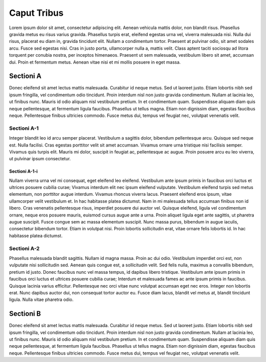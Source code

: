 Caput Tribus
============

Lorem ipsum dolor sit amet, consectetur adipiscing elit. Aenean vehicula mattis dolor,
non blandit risus. Phasellus gravida metus eu risus varius gravida. Phasellus turpis
erat, eleifend egestas urna vel, viverra malesuada nisi. Nulla dui risus, placerat eu
diam in, gravida tincidunt elit. Nullam a condimentum tortor. Praesent at pulvinar odio,
sit amet sodales arcu. Fusce sed egestas nisi. Cras in justo porta, ullamcorper nulla a,
mattis velit. Class aptent taciti sociosqu ad litora torquent per conubia nostra, per
inceptos himenaeos. Praesent ut sem malesuada, vestibulum libero sit amet, accumsan dui.
Proin et fermentum metus. Aenean vitae nisi et mi mollis posuere in eget massa.

Sectioni A
----------

Donec eleifend sit amet lectus mattis malesuada. Curabitur id neque metus. Sed ut laoreet
justo. Etiam lobortis nibh sed ipsum fringilla, vel condimentum odio tincidunt. Proin
interdum nisl non justo gravida condimentum. Nullam at lacinia leo, ut finibus nunc.
Mauris id odio aliquam nisl vestibulum pretium. In et condimentum quam. Suspendisse aliquam
diam quis neque pellentesque, at fermentum ligula faucibus. Phasellus ut tellus magna.
Etiam non dignissim diam, egestas faucibus neque. Pellentesque finibus ultricies commodo.
Fusce metus dui, tempus vel feugiat nec, volutpat venenatis velit.

Sectioni A-1
~~~~~~~~~~~~

Integer blandit leo id arcu semper placerat. Vestibulum a sagittis dolor, bibendum
pellentesque arcu. Quisque sed neque est. Nulla facilisi. Cras egestas porttitor velit
sit amet accumsan. Vivamus ornare urna tristique nisi facilisis semper. Vivamus quis
turpis elit. Mauris mi dolor, suscipit in feugiat ac, pellentesque ac augue. Proin
posuere arcu eu leo viverra, ut pulvinar ipsum consectetur.

Sectioni A-1-i
^^^^^^^^^^^^^^

Nullam viverra urna vel mi consequat, eget eleifend leo eleifend. Vestibulum ante ipsum
primis in faucibus orci luctus et ultrices posuere cubilia curae; Vivamus interdum elit
nec ipsum eleifend vulputate. Vestibulum eleifend turpis sed metus elementum, non porttitor
augue interdum. Vivamus rhoncus viverra lacus. Praesent eleifend eros ipsum, vitae
ullamcorper velit vestibulum et. In hac habitasse platea dictumst. Nam in mi malesuada
tellus accumsan finibus non id libero. Cras venenatis pellentesque risus, imperdiet
posuere dui auctor vel. Quisque eleifend, ligula vel condimentum ornare, neque eros
posuere mauris, euismod cursus augue ante a urna. Proin aliquet ligula eget ante sagittis,
ut pharetra augue suscipit. Fusce congue sem ac massa elementum suscipit. Nunc massa
purus, bibendum in augue iaculis, consectetur bibendum tortor. Etiam in volutpat nisi.
Proin lobortis sollicitudin erat, vitae ornare felis lobortis id. In hac habitasse platea
dictumst.

Sectioni A-2
~~~~~~~~~~~~

Phasellus malesuada blandit sagittis. Nullam id magna massa. Proin ac dui odio. Vestibulum
imperdiet orci est, non vulputate nisi sollicitudin sed. Aenean quis congue est, a
sollicitudin velit. Sed felis nulla, maximus a convallis bibendum, pretium id justo. Donec
faucibus nunc vel massa tempus, id dapibus libero tristique. Vestibulum ante ipsum primis
in faucibus orci luctus et ultrices posuere cubilia curae; Interdum et malesuada fames ac
ante ipsum primis in faucibus. Quisque lacinia varius efficitur. Pellentesque nec orci
vitae nunc volutpat accumsan eget nec eros. Integer non lobortis erat. Nunc dapibus auctor
dui, non consequat tortor auctor eu. Fusce diam lacus, blandit vel metus at, blandit
tincidunt ligula. Nulla vitae pharetra odio.

Sectioni B
----------

Donec eleifend sit amet lectus mattis malesuada. Curabitur id neque metus. Sed ut laoreet
justo. Etiam lobortis nibh sed ipsum fringilla, vel condimentum odio tincidunt. Proin
interdum nisl non justo gravida condimentum. Nullam at lacinia leo, ut finibus nunc.
Mauris id odio aliquam nisl vestibulum pretium. In et condimentum quam. Suspendisse aliquam
diam quis neque pellentesque, at fermentum ligula faucibus. Phasellus ut tellus magna.
Etiam non dignissim diam, egestas faucibus neque. Pellentesque finibus ultricies commodo.
Fusce metus dui, tempus vel feugiat nec, volutpat venenatis velit.
